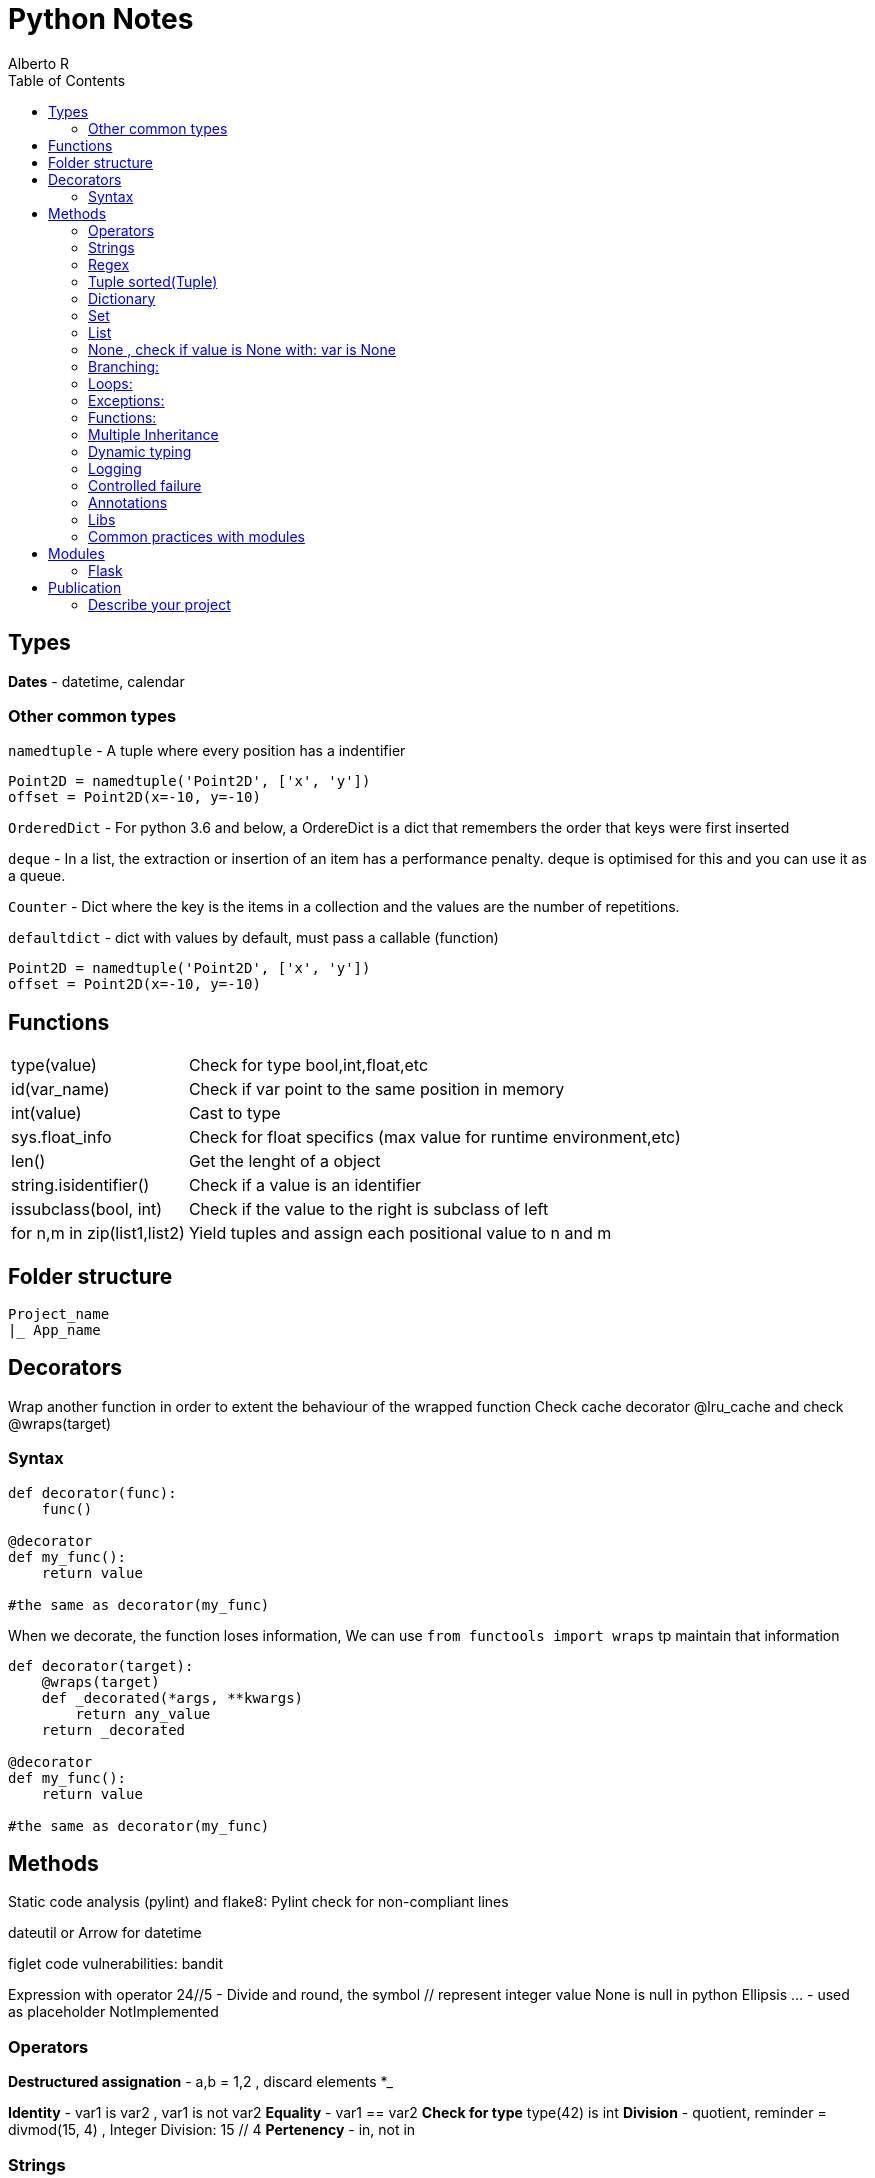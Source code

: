 = Python Notes
Alberto R
:source-highlighter: highlight.js
:toc:
:toc-placement!:

toc::[]


== Types

*Dates* - datetime, calendar

=== Other common types

`namedtuple` - A tuple where every position has a indentifier

[source,python]
----
Point2D = namedtuple('Point2D', ['x', 'y'])
offset = Point2D(x=-10, y=-10)
----

`OrderedDict` - For python 3.6 and below, a OrdereDict is a dict that remembers the order that keys were first inserted

`deque` - In a list, the extraction or insertion of an item has a performance penalty. deque is optimised for this and you can use it as a queue.

`Counter` - Dict where the key is the items in a collection and the values are the number of repetitions.

`defaultdict` - dict with values by default, must pass a callable (function)



[source,python]
----
Point2D = namedtuple('Point2D', ['x', 'y'])
offset = Point2D(x=-10, y=-10)
----

== Functions

[cols="1,1"]
[%autowidth]
|===
|type(value)
|Check for type bool,int,float,etc

|id(var_name)
|Check if var point to the same position in memory

|int(value)
|Cast to type

|sys.float_info 
|Check for float specifics (max value for runtime environment,etc)

|len()
|Get the lenght of a object 

|string.isidentifier()
|Check if a value is an identifier 

|issubclass(bool, int)
|Check if the value to the right is subclass of left

|for n,m in zip(list1,list2)
|Yield tuples and assign each positional value to n and m 
|===

== Folder structure 
----
Project_name
|_ App_name
----

== Decorators
Wrap another function in order to extent the behaviour of the wrapped function
Check cache decorator @lru_cache and check @wraps(target)

=== Syntax

[source,python]
----
def decorator(func):
    func()

@decorator
def my_func():
    return value

#the same as decorator(my_func) 
----

When we decorate, the function loses information, We can use `from functools import wraps` tp maintain that information

[source,python]
----
def decorator(target):
    @wraps(target)
    def _decorated(*args, **kwargs)
        return any_value
    return _decorated

@decorator
def my_func():
    return value

#the same as decorator(my_func) 
----

== Methods

Static code analysis (pylint) and flake8:
    Pylint check for non-compliant lines

dateutil or Arrow for datetime

figlet
code vulnerabilities: bandit

Expression with operator
    24//5 - Divide and round, the symbol // represent integer value
None is null in python
Ellipsis ... - used as placeholder
NotImplemented

=== Operators

*Destructured assignation* - a,b = 1,2   , discard elements *_

*Identity* - var1 is var2 , var1 is not var2
*Equality* - var1 == var2
*Check for type* type(42) is int
*Division* - quotient, reminder = divmod(15, 4) , Integer Division: 15 // 4
*Pertenency* - in, not in

=== Strings 
    Are immutable, string methods always return new values
    "hola"[0] = "sd" --no se puede
    "Hola"[::2] - stride, show each second char [begin:end exclusive:stride]
    3*"Hola" = "HolaHolaHola"
    print(r"Hola \") - the letter r is for escape char in the string

- Method: string.upper, string.replace(), string.find()

- Multiline text """ multililne text """

- We can concatenate without operator: print("HELLO" "WORLD")

- Format https://docs.python.org/3/library/string.html#formatspec

=== Regex

A regex expression must be compiled with `re.compile(r'expression')` or you can use a 
expression with some functions in the `re` module like `re.fullmatch(r'ab*', 'abb')`. 
Compiling an expression is slow, so if you're going to use the
same expression over and over again, it is convenient to compile it.

==== Methods

[cols='1,1']
|===
|Método 	|Significado

|match() 	|Se reconoce el comienzo de la cadena.

|fullmatch() 	|Se reconoce toda la cadena encaja.

|search() 	|Se reconoce alguna subcadena.

|findall() 	|Devuelve todas subcadenas reconocidas en una lista.

|finditer() 	|Igual que antes, pero en un iterador.
|===

We can pass multiple flags with `re.IGNORECASE | re.ASCII`

[cols='1,1,1']
|===
|Flag 	|Forma larga 	|Significado

|re.A 	|re.ASCII 	|Sólo caracteres ASCII (no Unicode).

|- 	|re.DEBUG 	|Muestra información sobre la compilación.

|re.I 	|re.IGNORECASE 	|Ignora la capitalización.

|re.M 	|re.MULTILINE 	|Trata cada nueva línea como una cadena distinta.

|re.S 	|re.DOTALL 	|Hace que el carácter comodín . reconozca los saltos de línea.

|re.X 	|re.VERBOSE 	|Cambia la sintaxis de las expresiones regulares a una más clara.
|===

=== Tuple sorted(Tuple)


=== Dictionary 
    del(Dict[key]) or del Dict[key], key in Dict , Dict.keys(), Dict.values(), Dict.items()
    dict([('red', 3), ('orange', 2), ('green', 1)])
    dict.get(key) - return the value
    Add another dict - danger_level_by_color.update({'black': 1000, 'red': 100, 'orange': 10})
    Unpack dict - {**danger_level_by_color, 'black': 4, 'red': 3, 'orange': 2}

=== Set 

Like a list but only hold unique values(remove duplicates). We can cast a list to a set set(List) {}
    set.Add(), set.remove("value"), value in Set
    To get the intersection of two sets use & - set1 & set2 return new set with coincidences
    set1.difference(set2)
    set1.intersection(set2)
    set1.union(set2) return all elements
    set1,issubset(set2) True or False
    set1.issuperset(set2)

=== List
    Are mutables
    Unpack a list - extended_color = [*list_of_colors, 'super-violet', 'ultraviolet']
    newList = oldList[:] - copy the list contents into a new list
    list.extend([1,2,3]) - extend the list
    list.append([1,2,3]) - append the list
    list.sort() , string.split(), del(List[index_of_value_to_remove])
    
=== None , check if value is None with: var is None

=== Branching:
if: else: elif:
Conditional: and or not

=== Loops:
    for i in range(n,n-1), for i in ['a','b','c'], for i,value_in_list in enumerate(list)

=== Exceptions:
    https://docs.python.org/3/library/exceptions.html?utm_medium=Exinfluencer&utm_source=Exinfluencer&utm_content=000026UJ&utm_term=10006555&utm_id=NA-SkillsNetwork-Channel-SkillsNetworkCoursesIBMDeveloperSkillsNetworkPY0101ENSkillsNetwork19487395-2021-01-01
    try ... except or except(ExceptionName): or exception(Name1,Name2,Name3)...
    else (execute something only if there were no errors.) ... 
    finally (always execute) , except ExceptionName as ex:

    raise Exception("String with useful information to the developer") or raise Exception


=== Functions:

    def name(values): or def name(*var_name): pass any arguments, def name(**var): pass args as Dict
        you can 'return value' or 'pass' if function does nothing,
        '''Documentation, this display when call help(miFunction)''' 
    Notes: keyword global myvar to make it global scope available
            mutable objects pass as reference hence you can make changes to the original var

    closure 

Objects:
    All is an objects, function dir(object) check attr and class methods
    class className(object):
        def __init__(self,var1,var2):
            self.var1 = var1
            self.var2 = var2
        
        def custom_Function(self) -> Any: #must return Any type
    
    @classmethod -  You must pass a class as a parameter to the method, by convention the keyword `cls` is used.

    @staticmethod - the method behave as a function

    Stop dynamics creation of attributes with __slots__

    You can define a method behave like a read-only property with @property decorator, to define
    a setter you need to create a method and decorate with method_name.setter

    isinstance e issubclass \

=== Multiple Inheritance

    Class.__bases__ - check inherit class or __bases__[0].__bases__ for multiple inheritance 

    You can access the attributes of the base class with super().method()

    With `__mro__` (Method Resolution Order) you can check how python navigate super classes

=== Dynamic typing 

==== Annotations

Access annotations with `ClassName.__annotations__`  or `typing.get_type_hints(ClassName)`

.Examples
[source,python]
----
def myFunc(var: type,var2: type) -> return_type

var, var2 = value,value # type: int,str

# Only 3.6 and above
class MyClass:
    version: str = '2.0'

----

=== Logging

*Module: logging*

Default logging is WARNING, you can change the level with `logging.basicConfig(level=logging.DEBUG)`

.Logging Levels
[cols='1,^1,4',options="header",width="80%"]
|================================================================
|Value 	|Nivel 	|Descrición
|50 	|CRITICAL 	|Un problema que implica el fin de la ejecución.
|40 	|ERROR    	|Un problema que requiere la intervención del usuario.
|30 	|WARNING 	|Advierte de un posible problema futuro.
|20 	|INFO 	    |Confirman que las cosas funcionan como se espera.
|10 	|DEBUG  	|Información detallada, por motivos de diagnóstico.
|================================================================

Log an exception with `logger.exception('Someone tried to divide between 0')` inside the except block

.Create multiple loggers
[source,python]
----
import logging
logging.basicConfig() 
# Custom format: logging.basicConfig(format='%(asctime)s [%(levelname)s] %(name)s: %(message)s')
# Append log to file: logging.basicConfig(filename='application.log') 
control = logging.getLogger('control')
defense = logging.getLogger('defense')
control.warning('Enemy approaching')
defense.warning('Running out of ammo...')

# or per logging module

import logging
logging.basicConfig()
logger = logging.getLogger(__name__)
logger.warning('May I have your attention, please?')
----

[source,python]
----
import logging
logging.warning('')
----

File operations
    with open(file_path,mode) as file:
        file.readline() , file.readlines(), file.read() or for loop #read functiona
        file.write("text")    # write functions
    When use r+ you can file.truncate() 
    Cursor function:
        .tell() - returns the current position in bytes
*       .seek(offset,from) - changes the position by 'offset' bytes with respect 
            to 'from'. From can take the value of 0,1,2 corresponding to beginning,
            relative to current position and end

Pandas
    A DataFrame is a two-dimensional data structure, i.e., data is aligned in a 
        tabular fashion in rows and columns.

        A Pandas DataFrame will be created by loading the datasets from existing storage.
        Storage can be SQL Database, CSV file, an Excel file, etc.
        It can also be created from the lists, dictionary, and from a list of dictionaries.

    Series represents a one-dimensional array of indexed data. It has two main components :

        An array of actual data.
        An associated array of indexes or data labels.

    functions:
        df = pd.read_csv(path) or read_excel
        Convert dictionary,list into df: df=pandas.DataFrame(myDict), call column: df[['ID']] or df[['ID','C2','C3']]
        To view column as a series use one bracket df['ID']
        loc[] key based,.iloc[] index based - df.iloc(0,0) or df.loc(0,'ID')
        .set_index("Name") set a index for loc: df1.loc['Jane', 'Salary'] now you can check by name 
        .head display first 5 rows
        .index make a new index
    Slicing:
        df.loc[0:3,'dep':'id'] 

    The index is used to access individual data values. You can also get a column 
    of a dataframe as a Series. You can think of a Pandas series as a 1-D dataframe.

Numpy : check version np.__array__
    numpy.array(list)
    vector addition: z = numpyArray1 + numpyArray2 or np.add(numpyArray1,numpyArray2)
    vector multiplication with a scalar: z = 2y
    Product of two arrays: z=u*v
    dot product check how similar two vectors are: z= np.dot(u,v)
    Broadcasting: z=u+1 add 1 to each value in array
    Universal functions:
        array.mean(), max(), np.pi, np.sin(vector), .std() standard deviation
    Plotting math functions: np.linspace(start,end,num= number?samples)  
    c[3:5] = 300, 400 assign values to fourth and fifth element or c[listOfIndexes]
    transposed matrix : 2darray.T

    function: .dtype() get the datatype
    attr: .size , ndim rank, shape size in each dimension

Test Driven Development 
    Test runners (example pyunit in examples):
        unittest = built-in in python: python3 -m unittest or unittest -v for verbose
        Nose = color coded(Pinocchio) code coverage and better test output: nosetests -v
               or installing pinocchio: nosetests --with-spec --spec-color
               or installing coverage: nosetests --with-spec --spec-color --with-coverage
               coverage report -m check the lines of code missing test cases
               You can create a setup.cfg (View Week2 Lab TDD)


Conventions:
    Underscore in variable name new_value (serpent case)

=== Controlled failure

- `assert` - used when debugging code, if not true will raise an AssertionError

[source,python]
----
assert self._state == 'OPEN', 'state of the request is invalid'
----

- `raise` - raise an exception

[source,python]
----
raise RuntimeError(f'method must be one of {accepted}')
----

=== Annotations

These are arbitrary values.
To explicit type a parameter use `parameter: type` and to type the return value use `-> return_type`

[source,python]
----
def send(self, method: str) -> None:
----

Notes:
    pip install -r requirements.txt 
    Repo with class and test: REPO: git clone https://github.com/ibm-developer-skills-network/duwjx-tdd_bdd_PracticeCode.git
    https://labs.cognitiveclass.ai/tools/jupyterlite/lab/tree/labs/PY0101EN/PY0101EN-1-1-Write_your_first_python_code.ipynb?lti=true

Python Style Guide

Readability counts. This is an important point in the zen of Python.
    Prefer Spaces no tabs for indentation.
    Use 4 spaces per indentation level.
    Wrap lines so that they don’t exceed 79 characters.
    Use blank lines to separate functions and classes, and larger blocks of code inside functions.
    Put comments on a line of their own
    Use docstrings.
    Use spaces around operators and after commas.
    Name your functions and methods using lower_case_with_underscores
    Name your classes using CamelCase.
    Name your constants in all capital letters with underscores separating words, like MAX_FILE_UPLOAD_SIZE, YEAR.

​ For more information you can refer to https://www.python.org/dev/peps/pep-0008/

=== Libs

Programmatically  import a module: importlib.import_module('decimal')
Extract elemento from module: getattr(collections, 'namedtuple')
Modules load in order from sys.path
Cached modules in sys.modules

=== Common practices with modules

Add a shebang: #!/usr/bin/env python3
Add codification and license in comments, next is the docstring and the author ..moduleauthor: MyName <hola@mail.com>
[python]
----
# -*- encoding: utf-8 -*-

----
You can versioning your modules with __version__ = '1.2.3', check https://www.python.org/dev/peps/pep-0396/
Private definition starts with a underscore def _main()

== Modules

=== Flask

https://flask.palletsprojects.com/en/0.12.x/tutorial/[Tutorial]
https://stackoverflow.com/questions/43911510/how-to-write-docstring-for-url-parameters[API with Swagger]


== Publication

pip install freeze > requirements.txt - generate a file with required dependencies.

=== Describe your project

Create a `setup.py` file to describe the project:

[source,python]
----
from setuptools import find_packages, setup

setup(
    name='flaskr',
    version='1.0.0',
    packages=   #include package directories to include 
    find_packages(), #finds these directories automatically 
    include_package_data=True, #include other files (static dirs,etc...)
    install_requires=[
        'flask',
    ],
)
----

Python needs another file named MANIFEST.in to tell what this other data is.
`MANIFEST.in`:

[source]
----
include flaskr/schema.sql
graft flaskr/static 
graft flaskr/templates
global-exclude *.pyc
----

This tells Python to copy everything in the static and templates directories, and the schema.sql file, but to exclude all bytecode files

[source,bash]
----
pip install -e .
----

This tells pip to find setup.py in the current directory and install it in editable or development mode. Editable mode means that as you make changes to your local code, you’ll only need to re-install if you change the metadata about the project, such as its dependencies.

You can observe that the project is now installed with `pip list`.
